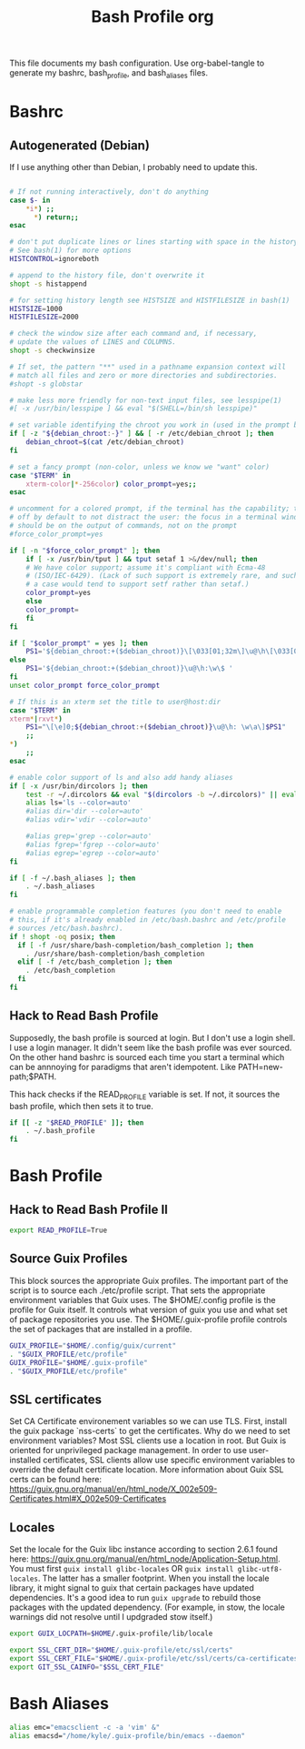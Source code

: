 #+title: Bash Profile org

This file documents my bash configuration. Use org-babel-tangle to
generate my bashrc, bash_profile, and bash_aliases files.

* Bashrc
:PROPERTIES:
:header-args: :tangle ./.bashrc :results silent
:END:
** Autogenerated (Debian)
If I use anything other than Debian, I probably need to update this.

#+begin_src bash

# If not running interactively, don't do anything
case $- in
    ,*i*) ;;
      ,*) return;;
esac

# don't put duplicate lines or lines starting with space in the history.
# See bash(1) for more options
HISTCONTROL=ignoreboth

# append to the history file, don't overwrite it
shopt -s histappend

# for setting history length see HISTSIZE and HISTFILESIZE in bash(1)
HISTSIZE=1000
HISTFILESIZE=2000

# check the window size after each command and, if necessary,
# update the values of LINES and COLUMNS.
shopt -s checkwinsize

# If set, the pattern "**" used in a pathname expansion context will
# match all files and zero or more directories and subdirectories.
#shopt -s globstar

# make less more friendly for non-text input files, see lesspipe(1)
#[ -x /usr/bin/lesspipe ] && eval "$(SHELL=/bin/sh lesspipe)"

# set variable identifying the chroot you work in (used in the prompt below)
if [ -z "${debian_chroot:-}" ] && [ -r /etc/debian_chroot ]; then
    debian_chroot=$(cat /etc/debian_chroot)
fi

# set a fancy prompt (non-color, unless we know we "want" color)
case "$TERM" in
    xterm-color|*-256color) color_prompt=yes;;
esac

# uncomment for a colored prompt, if the terminal has the capability; turned
# off by default to not distract the user: the focus in a terminal window
# should be on the output of commands, not on the prompt
#force_color_prompt=yes

if [ -n "$force_color_prompt" ]; then
    if [ -x /usr/bin/tput ] && tput setaf 1 >&/dev/null; then
	# We have color support; assume it's compliant with Ecma-48
	# (ISO/IEC-6429). (Lack of such support is extremely rare, and such
	# a case would tend to support setf rather than setaf.)
	color_prompt=yes
    else
	color_prompt=
    fi
fi

if [ "$color_prompt" = yes ]; then
    PS1='${debian_chroot:+($debian_chroot)}\[\033[01;32m\]\u@\h\[\033[00m\]:\[\033[01;34m\]\w\[\033[00m\]\$ '
else
    PS1='${debian_chroot:+($debian_chroot)}\u@\h:\w\$ '
fi
unset color_prompt force_color_prompt

# If this is an xterm set the title to user@host:dir
case "$TERM" in
xterm*|rxvt*)
    PS1="\[\e]0;${debian_chroot:+($debian_chroot)}\u@\h: \w\a\]$PS1"
    ;;
,*)
    ;;
esac

# enable color support of ls and also add handy aliases
if [ -x /usr/bin/dircolors ]; then
    test -r ~/.dircolors && eval "$(dircolors -b ~/.dircolors)" || eval "$(dircolors -b)"
    alias ls='ls --color=auto'
    #alias dir='dir --color=auto'
    #alias vdir='vdir --color=auto'

    #alias grep='grep --color=auto'
    #alias fgrep='fgrep --color=auto'
    #alias egrep='egrep --color=auto'
fi

if [ -f ~/.bash_aliases ]; then
    . ~/.bash_aliases
fi

# enable programmable completion features (you don't need to enable
# this, if it's already enabled in /etc/bash.bashrc and /etc/profile
# sources /etc/bash.bashrc).
if ! shopt -oq posix; then
  if [ -f /usr/share/bash-completion/bash_completion ]; then
    . /usr/share/bash-completion/bash_completion
  elif [ -f /etc/bash_completion ]; then
    . /etc/bash_completion
  fi
fi
#+end_src

** Hack to Read Bash Profile
Supposedly, the bash profile is sourced at login. But I don't use a login shell.
I use a login manager. It didn't seem like the bash profile was ever sourced. On
the other hand bashrc is sourced each time you start a terminal which can be
annnoying for paradigms that aren't idempotent. Like PATH=new-path;$PATH.

This hack checks if the READ_PROFILE variable is set. If not, it sources the
bash profile, which then sets it to true.

#+begin_src bash
if [[ -z "$READ_PROFILE" ]]; then
    . ~/.bash_profile
fi
#+end_src

* Bash Profile
:PROPERTIES:
:header-args: :tangle ./.bash_profile :results silent
:END:
** Hack to Read Bash Profile II
#+begin_src bash
export READ_PROFILE=True
#+end_src

** Source Guix Profiles

This block sources the appropriate Guix profiles. The important part of the script
is to source each ./etc/profile script. That sets the appropriate environment
variables that Guix uses. The $HOME/.config profile is the profile for Guix
itself. It controls what version of guix you use and what set of package
repositories you use. The $HOME/.guix-profile profile controls the set
of packages that are installed in a profile.

#+begin_src bash
GUIX_PROFILE="$HOME/.config/guix/current"
. "$GUIX_PROFILE/etc/profile"
GUIX_PROFILE="$HOME/.guix-profile"
. "$GUIX_PROFILE/etc/profile"
#+end_src
** SSL certificates

Set CA Certificate environement variables so we can use TLS. First, install
the guix package `nss-certs` to get the certificates. Why do we need to set
environment variables? Most SSL clients use a location in root. But Guix
is oriented for unprivileged package management. In order to use
user-installed certificates, SSL clients allow use specific environment
variables to override the default certificate location. More information about
Guix SSL certs can be found here:
https://guix.gnu.org/manual/en/html_node/X_002e509-Certificates.html#X_002e509-Certificates

** Locales
Set the locale for the Guix libc instance according to section 2.6.1 found here:
https://guix.gnu.org/manual/en/html_node/Application-Setup.html. You must first 
=guix install glibc-locales= OR =guix install glibc-utf8-locales=. The latter 
has a smaller footprint. When you install the locale library, it might signal to guix that certain packages have updated dependencies. It's a good idea to run =guix upgrade= to rebuild those packages with the updated dependency. (For example, in stow, the locale warnings did not resolve until I updgraded stow itself.)

#+begin_src bash
export GUIX_LOCPATH=$HOME/.guix-profile/lib/locale
#+end_src

#+begin_src bash
export SSL_CERT_DIR="$HOME/.guix-profile/etc/ssl/certs"
export SSL_CERT_FILE="$HOME/.guix-profile/etc/ssl/certs/ca-certificates.crt"
export GIT_SSL_CAINFO="$SSL_CERT_FILE"
#+end_src

* Bash Aliases
:PROPERTIES:
:header-args: :tangle ./.bash_aliases :results silent
:END:

#+begin_src bash
alias emc="emacsclient -c -a 'vim' &"
alias emacsd="/home/kyle/.guix-profile/bin/emacs --daemon"
#+end_src
